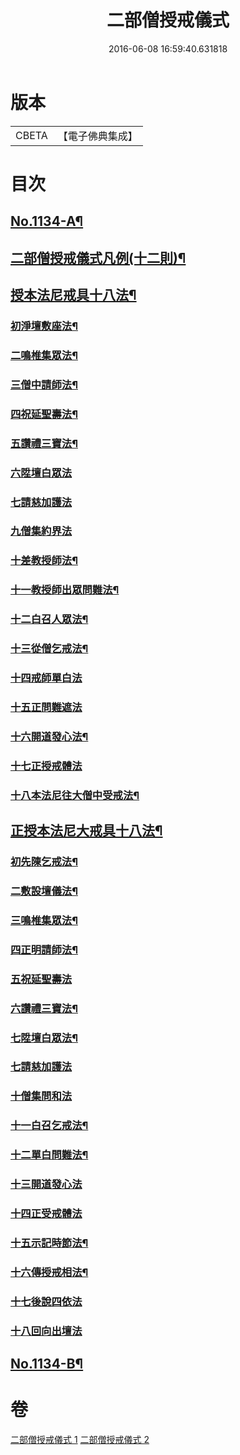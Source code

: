 #+TITLE: 二部僧授戒儀式 
#+DATE: 2016-06-08 16:59:40.631818

* 版本
 |     CBETA|【電子佛典集成】|

* 目次
** [[file:KR6k0229_001.txt::001-0731a1][No.1134-A¶]]
** [[file:KR6k0229_001.txt::001-0731c2][二部僧授戒儀式凡例(十二則)¶]]
** [[file:KR6k0229_001.txt::001-0732a11][授本法尼戒具十八法¶]]
*** [[file:KR6k0229_001.txt::001-0732a12][初淨壇敷座法¶]]
*** [[file:KR6k0229_001.txt::001-0732b5][二鳴椎集眾法¶]]
*** [[file:KR6k0229_001.txt::001-0733a12][三僧中請師法¶]]
*** [[file:KR6k0229_001.txt::001-0733c8][四祝延聖壽法¶]]
*** [[file:KR6k0229_001.txt::001-0733c17][五讚禮三寶法¶]]
*** [[file:KR6k0229_001.txt::001-0733c24][六陞壇白眾法]]
*** [[file:KR6k0229_001.txt::001-0734b18][七請慈加護法]]
*** [[file:KR6k0229_001.txt::001-0735a18][九僧集約界法]]
*** [[file:KR6k0229_001.txt::001-0735b5][十差教授師法¶]]
*** [[file:KR6k0229_001.txt::001-0735b9][十一教授師出眾問難法¶]]
*** [[file:KR6k0229_001.txt::001-0735c24][十二白召人眾法¶]]
*** [[file:KR6k0229_001.txt::001-0736a12][十三從僧乞戒法¶]]
*** [[file:KR6k0229_001.txt::001-0736a24][十四戒師單白法]]
*** [[file:KR6k0229_001.txt::001-0736b7][十五正問難遮法]]
*** [[file:KR6k0229_001.txt::001-0736b22][十六開道發心法¶]]
*** [[file:KR6k0229_001.txt::001-0736c23][十七正授戒體法]]
*** [[file:KR6k0229_001.txt::001-0737c11][十八本法尼往大僧中受戒法¶]]
** [[file:KR6k0229_002.txt::002-0738a4][正授本法尼大戒具十八法¶]]
*** [[file:KR6k0229_002.txt::002-0738a5][初先陳乞戒法¶]]
*** [[file:KR6k0229_002.txt::002-0738b6][二敷設壇儀法¶]]
*** [[file:KR6k0229_002.txt::002-0738b13][三鳴椎集眾法¶]]
*** [[file:KR6k0229_002.txt::002-0738c24][四正明請師法¶]]
*** [[file:KR6k0229_002.txt::002-0739c14][五祝延聖壽法]]
*** [[file:KR6k0229_002.txt::002-0739c22][六讚禮三寶法¶]]
*** [[file:KR6k0229_002.txt::002-0740a3][七陞壇白眾法¶]]
*** [[file:KR6k0229_002.txt::002-0740b19][七請慈加護法]]
*** [[file:KR6k0229_002.txt::002-0741a16][十僧集問和法]]
*** [[file:KR6k0229_002.txt::002-0741a24][十一白召乞戒法¶]]
*** [[file:KR6k0229_002.txt::002-0741b22][十二單白問難法¶]]
*** [[file:KR6k0229_002.txt::002-0741c21][十三開道發心法]]
*** [[file:KR6k0229_002.txt::002-0742b4][十四正受戒體法]]
*** [[file:KR6k0229_002.txt::002-0742c10][十五示記時節法¶]]
*** [[file:KR6k0229_002.txt::002-0742c18][十六傳授戒相法¶]]
*** [[file:KR6k0229_002.txt::002-0743b17][十七後說四依法]]
*** [[file:KR6k0229_002.txt::002-0743c24][十八回向出壇法]]
** [[file:KR6k0229_002.txt::002-0744b1][No.1134-B¶]]

* 卷
[[file:KR6k0229_001.txt][二部僧授戒儀式 1]]
[[file:KR6k0229_002.txt][二部僧授戒儀式 2]]

